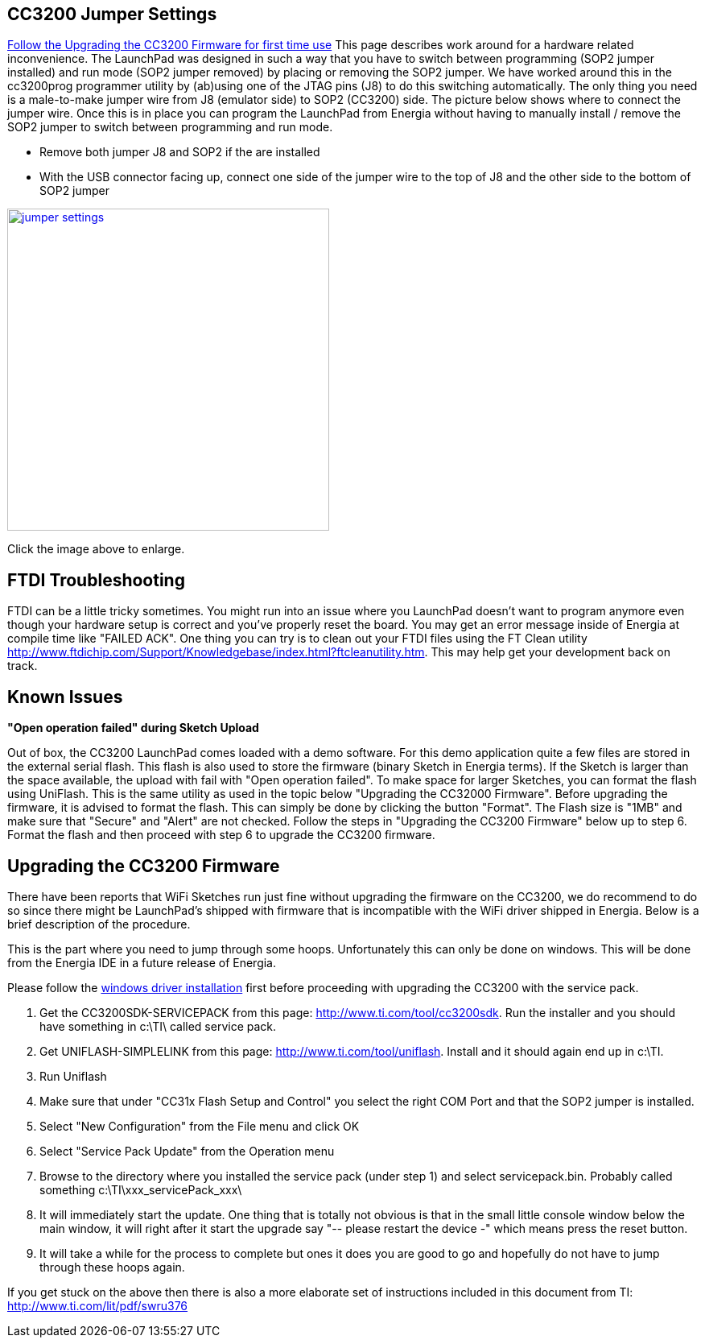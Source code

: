 == CC3200 Jumper Settings
xref:anchor-1[Follow the Upgrading the CC3200 Firmware for first time use] This page describes work around for a hardware related inconvenience. The LaunchPad was designed in such a way that you have to switch between programming (SOP2 jumper installed) and run mode (SOP2 jumper removed) by placing or removing the SOP2 jumper. We have worked around this in the cc3200prog programmer utility by (ab)using one of the JTAG pins (J8) to do this switching automatically. The only thing you need is a male-to-make jumper wire from J8 (emulator side) to SOP2 (CC3200) side. The picture below shows where to connect the jumper wire. Once this is in place you can program the LaunchPad from Energia without having to manually install / remove the SOP2 jumper to switch between programming and run mode.

* Remove both jumper J8 and SOP2 if the are installed
* With the USB connector facing up, connect one side of the jumper wire to the top of J8 and the other side to the bottom of SOP2
jumper

[caption="Figure 1: ",link=../jumper.png]
image::../jumper.png[jumper settings,400]

Click the image above to enlarge.

== FTDI Troubleshooting
FTDI can be a little tricky sometimes. You might run into an issue where you LaunchPad doesn't want to program anymore even though your hardware setup is correct and you've properly reset the board. You may get an error message inside of Energia at compile time like "FAILED ACK".  One thing you can try is to clean out your FTDI files using the FT Clean utility http://www.ftdichip.com/Support/Knowledgebase/index.html?ftcleanutility.htm. This may help get your development back on track.

== Known Issues
*"Open operation failed" during Sketch Upload*

Out of box, the CC3200 LaunchPad comes loaded with a demo software. For this demo application quite a few files are stored in the external serial flash. This flash is also used to store the firmware (binary Sketch in Energia terms). If the Sketch is larger than the space available, the upload with fail with "Open operation failed". To make space for larger Sketches, you can format the flash using UniFlash. This is the same utility as used in the topic below "Upgrading the CC32000 Firmware". Before upgrading the firmware, it is advised to format the flash. This can simply be done by clicking the button "Format". The Flash size is "1MB" and make sure that "Secure" and "Alert" are not checked. Follow the steps in "Upgrading the CC3200 Firmware" below up to step 6. Format the flash and then proceed with step 6 to upgrade the CC3200 firmware.

[[anchor-1]]
== Upgrading the CC3200 Firmware
There have been reports that WiFi Sketches run just fine without upgrading the firmware on the CC3200, we do recommend to do so since there might be LaunchPad's shipped with firmware that is incompatible with the WiFi driver shipped in Energia. Below is a brief description of the procedure.

This is the part where you need to jump through some hoops. Unfortunately this can only be done on windows. This will be done from the Energia IDE in a future release of Energia.

Please follow the link:/guide/install/windows/[windows driver installation] first before proceeding with upgrading the CC3200 with the service pack.

. Get the CC3200SDK-SERVICEPACK from this page: http://www.ti.com/tool/cc3200sdk. Run the installer and you should have something in c:\TI\ called service pack.
. Get UNIFLASH-SIMPLELINK from this page: http://www.ti.com/tool/uniflash. Install and it should again end up in c:\TI.
. Run Uniflash
. Make sure that under "CC31x Flash Setup and Control" you select the right COM Port and that the SOP2 jumper is installed.
. Select "New Configuration" from the File menu and click OK
. Select "Service Pack Update" from the Operation menu
. Browse to the directory where you installed the service pack (under step 1) and select servicepack.bin. Probably called something c:\TI\xxx_servicePack_xxx\
. It will immediately start the update. One thing that is totally not obvious is that in the small little console window below the main window, it will right after it start the upgrade say "-- please restart the device -" which means press the reset button.
. It will take a while for the process to complete but ones it does you are good to go and hopefully do not have to jump through these hoops again.

If you get stuck on the above then there is also a more elaborate set of instructions included in this document from TI: http://www.ti.com/lit/pdf/swru376
